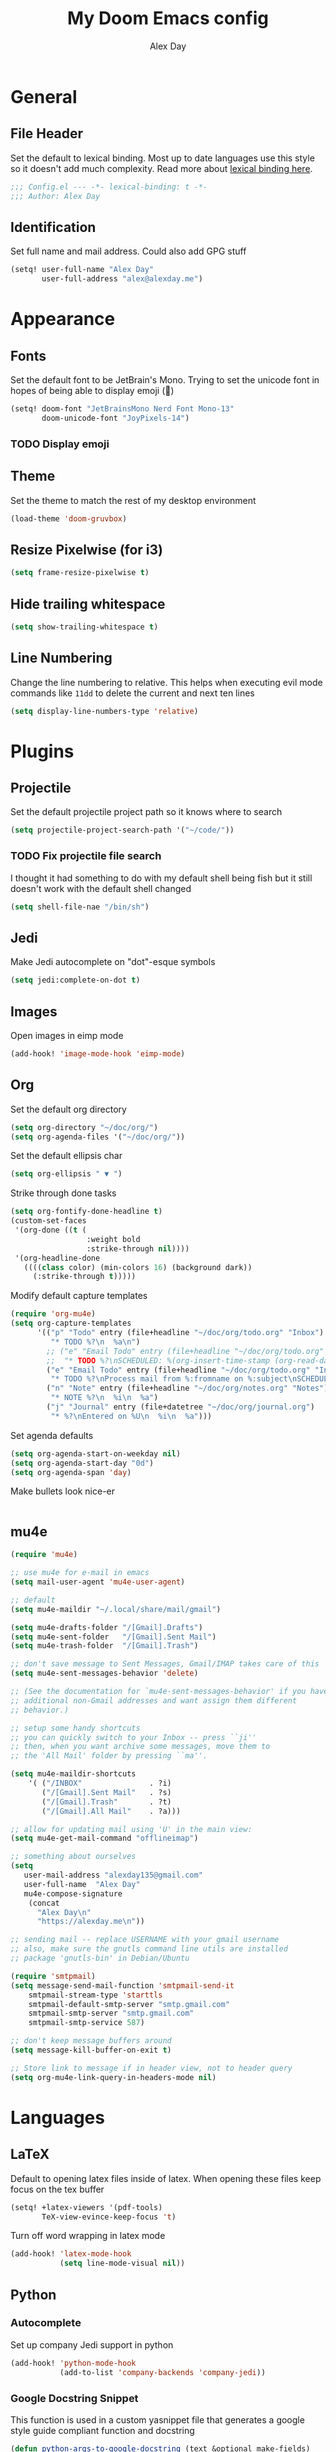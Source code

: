 #+TITLE: My Doom Emacs config
#+AUTHOR: Alex Day
#+EMAIL: alex@alexday.me
#+LANGUAGE: en
#+STARTUP: noinlineimages
#+PROPERTY: header-args :tangle yes :cache yes :results silent :padline no
* General
** File Header
Set the default to lexical binding. Most up to date languages use this style so
it doesn't add much complexity. Read more about [[https://www.emacswiki.org/emacs/DynamicBindingVsLexicalBinding][lexical binding here]].
#+BEGIN_SRC emacs-lisp
;;; Config.el --- -*- lexical-binding: t -*-
;;; Author: Alex Day
#+END_SRC
** Identification
Set full name and mail address. Could also add GPG stuff
#+BEGIN_SRC emacs-lisp
(setq! user-full-name "Alex Day"
       user-full-address "alex@alexday.me")
#+END_SRC
* Appearance
** Fonts
Set the default font to be JetBrain's Mono. Trying to set the unicode font
in hopes of being able to display emoji (🦀)
#+BEGIN_SRC emacs-lisp
(setq! doom-font "JetBrainsMono Nerd Font Mono-13"
       doom-unicode-font "JoyPixels-14")
#+END_SRC
*** TODO Display emoji
** Theme
Set the theme to match the rest of my desktop environment
#+BEGIN_SRC emacs-lisp
(load-theme 'doom-gruvbox)
#+END_SRC
** Resize Pixelwise (for i3)
#+BEGIN_SRC emacs-lisp
(setq frame-resize-pixelwise t)
#+END_SRC
** Hide trailing whitespace
#+BEGIN_SRC emacs-lisp
(setq show-trailing-whitespace t)
#+END_SRC
** Line Numbering
Change the line numbering to relative. This helps when executing evil mode
commands like ~11dd~ to delete the current and next ten lines
#+BEGIN_SRC emacs-lisp
(setq display-line-numbers-type 'relative)
#+END_SRC
* Plugins
** Projectile
Set the default projectile project path so it knows where to search
#+BEGIN_SRC emacs-lisp
(setq projectile-project-search-path '("~/code/"))
#+END_SRC
*** TODO Fix projectile file search
I thought it had something to do with my default shell being fish but
it still doesn't work with the default shell changed
#+BEGIN_SRC emacs-lisp
(setq shell-file-nae "/bin/sh")
#+END_SRC
** Jedi
Make Jedi autocomplete on "dot"-esque symbols
#+BEGIN_SRC emacs-lisp
(setq jedi:complete-on-dot t)
#+END_SRC
** Images
Open images in eimp mode
#+BEGIN_SRC emacs-lisp
(add-hook! 'image-mode-hook 'eimp-mode)
#+END_SRC
** Org
Set the default org directory
#+BEGIN_SRC emacs-lisp
(setq org-directory "~/doc/org/")
(setq org-agenda-files '("~/doc/org/"))
#+END_SRC
Set the default ellipsis char
#+BEGIN_SRC emacs-lisp
(setq org-ellipsis " ▼ ")
#+END_SRC
Strike through done tasks
#+BEGIN_SRC emacs-lisp
(setq org-fontify-done-headline t)
(custom-set-faces
 '(org-done ((t (
                 :weight bold
                 :strike-through nil))))
 '(org-headline-done
   ((((class color) (min-colors 16) (background dark))
     (:strike-through t)))))
#+END_SRC
Modify default capture templates
#+BEGIN_SRC emacs-lisp
(require 'org-mu4e)
(setq org-capture-templates
      '(("p" "Todo" entry (file+headline "~/doc/org/todo.org" "Inbox")
         "* TODO %?\n  %a\n")
        ;; ("e" "Email Todo" entry (file+headline "~/doc/org/todo.org" "Inbox")
        ;;  "* TODO %?\nSCHEDULED: %(org-insert-time-stamp (org-read-date nil t \"+0d\"))\n%a\n")
        ("e" "Email Todo" entry (file+headline "~/doc/org/todo.org" "Inbox")
         "* TODO %?\nProcess mail from %:fromname on %:subject\nSCHEDULED:%t\nDEADLINE: %(org-insert-time-stamp (org-read-date nil t \"+2d\"))\n:PROPERTIES:\n:CREATED: %U\n:END:\n %a" :prepend t)
        ("n" "Note" entry (file+headline "~/doc/org/notes.org" "Notes")
         "* NOTE %?\n  %i\n  %a")
        ("j" "Journal" entry (file+datetree "~/doc/org/journal.org")
         "* %?\nEntered on %U\n  %i\n  %a")))
#+END_SRC
Set agenda defaults
#+BEGIN_SRC emacs-lisp
(setq org-agenda-start-on-weekday nil)
(setq org-agenda-start-day "0d")
(setq org-agenda-span 'day)
#+END_SRC
Make bullets look nice-er
#+BEGIN_SRC emacs-lisp

#+END_SRC
** mu4e
#+BEGIN_SRC emacs-lisp
(require 'mu4e)

;; use mu4e for e-mail in emacs
(setq mail-user-agent 'mu4e-user-agent)

;; default
(setq mu4e-maildir "~/.local/share/mail/gmail")

(setq mu4e-drafts-folder "/[Gmail].Drafts")
(setq mu4e-sent-folder   "/[Gmail].Sent Mail")
(setq mu4e-trash-folder  "/[Gmail].Trash")

;; don't save message to Sent Messages, Gmail/IMAP takes care of this
(setq mu4e-sent-messages-behavior 'delete)

;; (See the documentation for `mu4e-sent-messages-behavior' if you have
;; additional non-Gmail addresses and want assign them different
;; behavior.)

;; setup some handy shortcuts
;; you can quickly switch to your Inbox -- press ``ji''
;; then, when you want archive some messages, move them to
;; the 'All Mail' folder by pressing ``ma''.

(setq mu4e-maildir-shortcuts
    '( ("/INBOX"               . ?i)
       ("/[Gmail].Sent Mail"   . ?s)
       ("/[Gmail].Trash"       . ?t)
       ("/[Gmail].All Mail"    . ?a)))

;; allow for updating mail using 'U' in the main view:
(setq mu4e-get-mail-command "offlineimap")

;; something about ourselves
(setq
   user-mail-address "alexday135@gmail.com"
   user-full-name  "Alex Day"
   mu4e-compose-signature
    (concat
      "Alex Day\n"
      "https://alexday.me\n"))

;; sending mail -- replace USERNAME with your gmail username
;; also, make sure the gnutls command line utils are installed
;; package 'gnutls-bin' in Debian/Ubuntu

(require 'smtpmail)
(setq message-send-mail-function 'smtpmail-send-it
    smtpmail-stream-type 'starttls
    smtpmail-default-smtp-server "smtp.gmail.com"
    smtpmail-smtp-server "smtp.gmail.com"
    smtpmail-smtp-service 587)

;; don't keep message buffers around
(setq message-kill-buffer-on-exit t)

;; Store link to message if in header view, not to header query
(setq org-mu4e-link-query-in-headers-mode nil)
#+END_SRC
* Languages
** LaTeX
Default to opening latex files inside of latex. When opening these files keep
focus on the tex buffer
#+BEGIN_SRC emacs-lisp
(setq! +latex-viewers '(pdf-tools)
       TeX-view-evince-keep-focus 't)
#+END_SRC
Turn off word wrapping in latex mode
#+BEGIN_SRC emacs-lisp
(add-hook! 'latex-mode-hook
           (setq line-mode-visual nil))
#+END_SRC
** Python
*** Autocomplete
Set up company Jedi support in python
#+BEGIN_SRC emacs-lisp
(add-hook! 'python-mode-hook
           (add-to-list 'company-backends 'company-jedi))
#+END_SRC
*** Google Docstring Snippet
This function is used in a custom yasnippet file that generates a google style
guide compliant function and docstring
#+BEGIN_SRC emacs-lisp
(defun python-args-to-google-docstring (text &optional make-fields)
  "Return a reST docstring format for the python arguments in yas-text."
  (let* ((indent (concat "\n" (make-string (current-column) 32)))
         (args (python-split-args text))
     (nr 0)
         (formatted-args
      (mapconcat
       (lambda (x)
         (concat "   " (nth 0 x)
             (if make-fields (format " ${%d:arg%d}" (cl-incf nr) nr))
             (if (nth 1 x) (concat " \(default " (nth 1 x) "\)"))))
       args
       indent)))
    (unless (string= formatted-args "")
      (concat
       (mapconcat 'identity
          (list "" "Args:" formatted-args)
          indent)
       "\n"))))
#+END_SRC
*** Nice Code Execution
#+BEGIN_SRC emacs-lisp
(defun run-python-script ()
  (interactive)
  (shell-command (format "python %s" (buffer-name)) "*python-output*"))
(global-set-key [f5] 'run-python-script)
#+END_SRC
** C/C++
Open .h files in C mode
#+BEGIN_SRC emacs-lisp
(add-to-list 'auto-mode-alist '("\\.h\\'" . c++-mode))
#+END_SRC
* Keymaps
** Replace
Add easy shortcuts for replacing normally and with regular expressions
#+BEGIN_SRC emacs-lisp
(map! :leader
  (:prefix ("r" . "replace")
  :desc "String" "s" 'replace-string
  :desc "Query" "q" 'query-replace
  (:prefix ("r" . "Regexp")
    :desc "String" "s" 'replace-regexp
    :desc "Query" "q" 'query-replace-regexp
    )
  )
)
#+END_SRC
** Insert
#+BEGIN_SRC emacs-lisp
(map! :leader
      (:prefix ("i" . "insert")
       :desc "Unicode" "u" 'insert-char
       :desc "Snippet" "s" 'yas-insert-snippet
       :desc "From Clipboard" "y" '+default/yank-pop
       :desc "From Evil Registers" "r" 'counsel-evil-registers
      )
)
#+END_SRC
** Zoom Images
#+BEGIN_SRC emacs-lisp
(map! :localleader
      :map eimp-minor-mode-map
      (:prefix ("z" . "zoom")
        :desc "In" "i" 'eimp-increase-image-size
        :desc "Out" "o" 'eimp-decrease-image-size
        :desc "Fit to Window" "f" 'eimp-fit-image-to-window))
#+END_SRC
